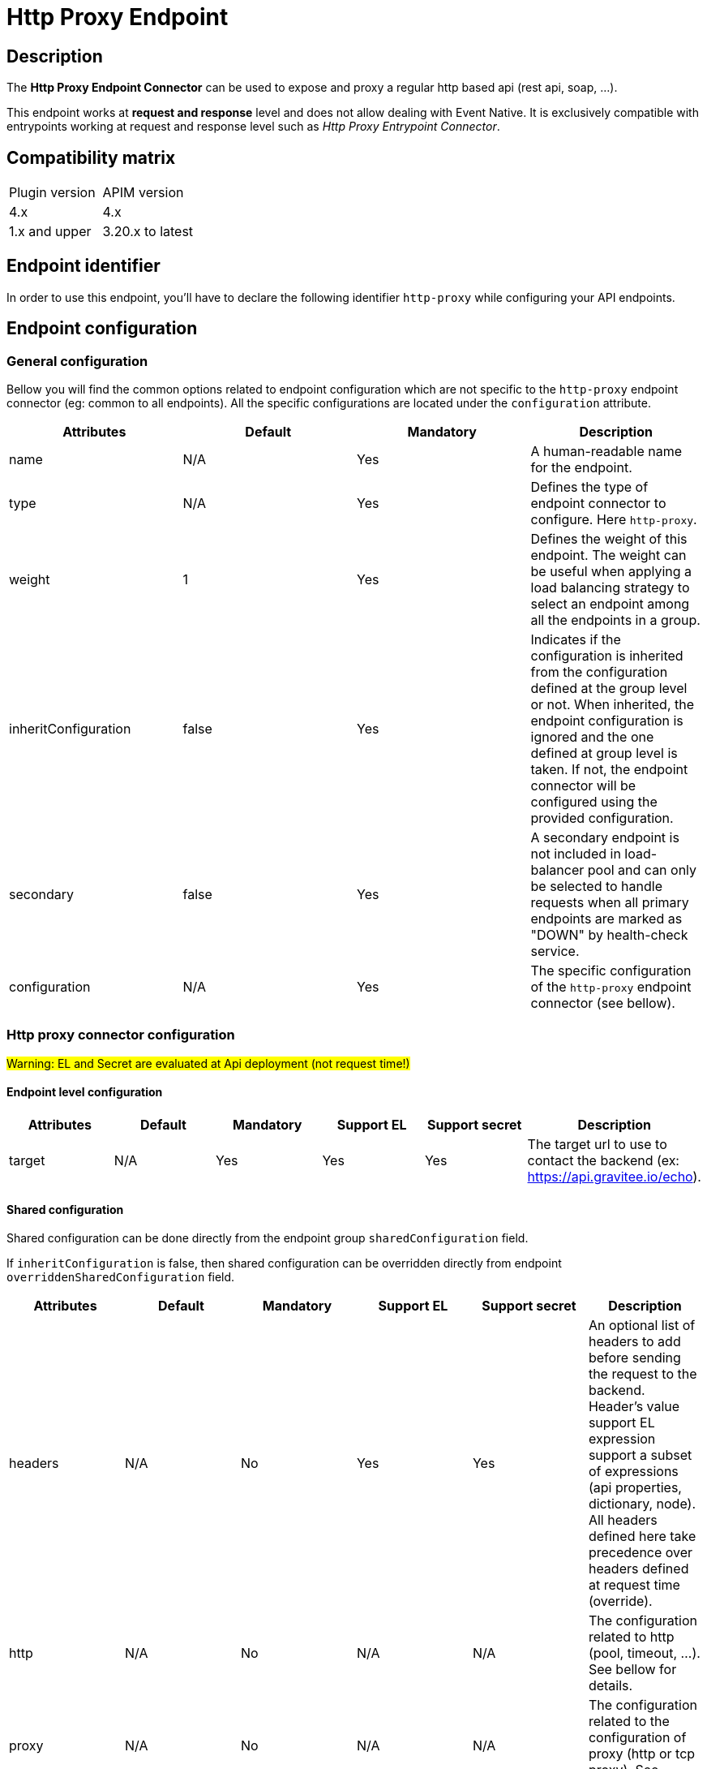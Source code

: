 = Http Proxy Endpoint

== Description

The *Http Proxy Endpoint Connector* can be used to expose and proxy a regular http based api (rest api, soap, ...).

This endpoint works at *request and response* level and does not allow dealing with Event Native. It is exclusively compatible with entrypoints working at request and response level such as _Http Proxy Entrypoint Connector_.

== Compatibility matrix

|===
|Plugin version | APIM version
|4.x | 4.x
|1.x and upper                  | 3.20.x to latest
|===

== Endpoint identifier

In order to use this endpoint, you'll have to declare the following identifier `http-proxy` while configuring your API endpoints.

== Endpoint configuration

=== General configuration

Bellow you will find the common options related to endpoint configuration which are not specific to the `http-proxy` endpoint connector (eg: common to all endpoints). All the specific configurations are located under the `configuration` attribute.

|===
|Attributes | Default | Mandatory | Description

|name | N/A     | Yes | A human-readable name for the endpoint.
|type | N/A     | Yes | Defines the type of endpoint connector to configure. Here `http-proxy`.
|weight | 1     | Yes | Defines the weight of this endpoint. The weight can be useful when applying a load balancing strategy to select an endpoint among all the endpoints in a group.
|inheritConfiguration | false     | Yes | Indicates if the configuration is inherited from the configuration defined at the group level or not. When inherited, the endpoint configuration is ignored and the one defined at group level is taken. If not, the endpoint connector will be configured using the provided configuration.
|secondary | false     | Yes |  A secondary endpoint is not included in load-balancer pool and can only be selected to handle requests when all primary endpoints are marked as "DOWN" by health-check service.
|configuration | N/A     | Yes | The specific configuration of the `http-proxy` endpoint connector (see bellow).
|===

=== Http proxy connector configuration

#Warning: EL and Secret are evaluated at Api deployment (not request time!)#

==== Endpoint level configuration

|===
|Attributes | Default | Mandatory | Support EL | Support secret | Description

|target | N/A     | Yes | Yes | Yes | The target url to use to contact the backend (ex: https://api.gravitee.io/echo).

|===

==== Shared configuration

Shared configuration can be done directly from the endpoint group `sharedConfiguration` field.

If `inheritConfiguration` is false, then shared configuration can be overridden directly from endpoint `overriddenSharedConfiguration` field.

|===
|Attributes | Default | Mandatory | Support EL | Support secret | Description

|headers | N/A     | No | Yes | Yes | An optional list of headers to add before sending the request to the backend. Header's value support EL expression support a subset of expressions (api properties, dictionary, node). All headers defined here take precedence over headers defined at request time (override).
|http | N/A     | No | N/A | N/A | The configuration related to http (pool, timeout, ...). See bellow for details.
|proxy | N/A     | No | N/A | N/A | The configuration related to the configuration of proxy (http or tcp proxy). See bellow for details.
|ssl | N/A     | No | N/A | N/A | The configuration related to ssl. See bellow for details.

|===

=== Http options

The http proxy connector comes with default values regarding the connection pool and the different timeout. They are all overridable depending on the need. Each configured endpoint will have its own instance of endpoint connector with its dedicated connection pool and properties.

|===
|Attributes | Default | Mandatory | Support EL | Support secret | Description

|keepAlive | true     | Yes | No | No | Use an HTTP persistent connection to send and receive multiple HTTP requests / responses.
|followRedirects | false     | Yes | No | No | When the connector receives a status code in the range 3xx from the backend, it follows the redirection provided by the Location response header.
|readTimeout | 10000     | Yes | No | No | Maximum time given to the backend to complete the request (including response) in milliseconds.
|idleTimeout | 60000     | Yes | No | No | Maximum time a connection will be opened if no data is received nor sent. Once the timeout has elapsed, the unused connection will be closed, allowing to free the associated resources.
|keepAliveTimeout | 30000     | Yes | No | No | Maximum time a connection will remains unused in the pool in milliseconds. Once the timeout has elapsed, the unused connection will be evicted.
|connectTimeout | 5000     | Yes | No | No | Maximum time to connect to the backend in milliseconds.
|propagateClientAcceptEncoding | false     | Yes | No | No | Propagate client Accept-Encoding header (no decompression if any). The gateway will propagate the Accept-Encoding header's value specified by the client's request to the backend (if any). The gateway will <b>NEVER attempt to decompress the content</b> if the backend response is compressed (gzip, deflate). It is then not possible to apply transformation policy if the body is compressed. Also, body will appear compressed if logging is enabled for the API. <b>DO NOT</b> activate this option if you plan to play with body responses.
|useCompression | true     | Yes | No | No | Enable compression (gzip, deflate). The gateway can let the remote http server know that it supports compression. In case the remote http server returns a compressed response, the gateway will decompress it. Leave that option off if you don't want compression between the gateway and the remote server.
|maxConcurrentConnections | 20     | Yes | No | No | Maximum pool size for connections. It basically represents the maximum number of concurrent requests at a time.
|version | HTTP_1     | Yes | No | No | The http version to use.
|clearTextUpgrade | true     | No | No | No | Allows h2c Clear Text Upgrade. If enabled, an h2c connection is established using an HTTP/1.1 Upgrade request. If disabled, h2c connection is established directly (with prior knowledge).
|pipelining | false     | No | No | No | Enable HTTP pipelining. When pipe-lining is enabled requests will be written to connections without waiting for previous responses to return.
|connectTimeout | 3000     | Yes | No | No | Maximum time to connect to the backend in milliseconds.
|http2MultiplexingLimit | -1     | No | No | No | The maximum number of concurrent streams allowed for each HTTP/2 connection. The actual number of streams per connection is the minimum of this value and the server's initial settings. For example, if set to 10 and the server's initial setting is 1000, the max number of streams will be 10. If set to -1, the server's initial settings will be used. -1 is the default.
|http2ConnectionWindowSize | -1     | No | No | No | Connection Window Size in bytes can be increased to a larger value such as 1MB (1048576 bytes) to improve throughput. If set to -1, the default HTTP/2 spec value is use (e.g., 65535 bytes). -1 is the default.
|http2StreamWindowSize | -1     | No | No | No | Stream Window Size in bytes can be increased to a larger value such as 256KB (262144 bytes) to improve throughput (initial settings). If set to -1, the default HTTP/2 spec value is used (65535 bytes). -1 is the default.
|http2MaxFrameSize | 16384     | No | No | No | Max frame size in bytes (initial settings). Default is the HTTP/2 spec default value (16384 bytes). Max value is 16777215.

|===

Here are some considerations regarding connection pool and timeouts:

 * Choose the lowest read timeout value that fits your requirements to ensure it fails fast when backend slow down.
 * Use `HTTP/2` protocol when possible as it is recognized to be faster than `HTTP/1.1`
 * Minimize the number of connections in the pool depending on your expectations. Maintaining too many opened connections can be ineffective and slow down you backend.

=== Proxy options

The proxy options allows to configure the use of an http or tcp proxy. Large companies often use a global enterprise proxy to control traffic going outside the company's network (eg: internet traffic). Proxy options allows to indicate the connector to configure a proxy server to pass through.

|===
|Attributes | Default | Mandatory | Support EL | Support secret | Description

|enabled | false     | No | No | No | Indicates to use the specified http proxy configuration when contacting the backend target.
|type | HTTP     | No | No | No | The type of proxy (could be `HTTP`, `SOCKS4` or `SOCKS5`)
|useSystemProxy | false     | No | No | No | Indicates if the system proxy configured globally must be used or not. If enabled, it avoids specifying proxy configuration by yourself at endpoint level.
|host | N/A     | No | Yes | No | The proxy host.
|port | N/A     | No | No | No | The proxy port.
|username | N/A     | No | Yes | Yes | The optional proxy username to use in case the proxy requires authentication.
|password | N/A     | No | Yes | Yes | The optional proxy password to use in case the proxy requires authentication.

|===

=== SSL options

When configuring the endpoint, you may want to contact a secured target (https). Sometimes, the certificate exposed by the backend requires a particular configuration in order to be trusted. Other times, the backend requires a client certificate (aka: mtls for Mutual TLS). Here are what truststore and keystore refer to:

 * truststore: what is required to validate the server's certificate
 * keystore: what is required for mtls (eg: client certificate)

|===
|Attributes | Default | Mandatory | Support EL | Support secret | Description

|hostnameVerifier | true    | No | No | No | Verify host. When enabled, the certificate of the backend server will be validated against the targeted host to verify they match together.
|trustAll | false     | No | No | No | Trust all. Use this with caution (if over Internet). The gateway must trust any origin certificates. The connection will still be encrypted but this mode is vulnerable to 'man in the middle' attacks.
|trustStore | N/A     | No | N/A| N/A | Configuration for the truststore. The truststore is used to validate the server's certificate. See bellow for details.
|keystore | N/A     | No | N/A | N/A | Configuration for Mutual TLS. The keystore is used to select the client certificate to send to the backend server when connecting. See bellow for details.

|===

Here are the attributes for configuring the truststore options (eg: backend certificate validation).

|===
|Attributes | Default | Mandatory | Support EL | Support secret | Description

|type | true    | Yes | No | No | The type of the specified truststore. Could be `PKCS12` (recommended as it is an industry standard), `JKS` (not recommended, deprecated) or `PEM`.
|password | N/A     | No | Yes | Yes | The password to use when the truststore is protected.
|path | N/A     | No | Yes | Yes | The path to the truststore file on the server. Use content to provide the truststore by yourself.
|content | N/A     | No | Yes | Yes | Configuration for the truststore. The truststore is used to validate the server's certificate. See bellow for details.

|===

Here are the attributes for configuring the keystore options (client certificate, Mutual TLS).

|===
|Attributes | Default | Mandatory | Support EL | Support secret | Description

|type | true    | Yes | No | No | The type of the specified keystore. Could be `PKCS12` (recommended as it is an industry standard), `JKS` (not recommended, deprecated) or `PEM`.
|password | N/A     | No | Yes | Yes | The password to use when the keystore is protected.
|path | N/A     | No | Yes | Yes | The path to the keystore file on the server. Use content to provide the keystore by yourself.
|content | N/A     | No | Yes | Yes | Configuration for the keystore. The truststore is used to validate the server's certificate. See bellow for details.

|===

=== User Defined Endpoint

The `http-proxy` endpoint connector support User Defined Endpoint. User Defined Endpoint relies on the use of the context attribute `gravitee.attribute.request.endpoint` offering the capability to dynamically select a particular endpoint (by name), modify its path and query parameters or completely override the endpoint url.

The `gravitee.attribute.request.endpoint` attribute can be set using the *Assign Attribute policy*, or you can use *Dynamic Routing Policy* to apply more complex routing rules.

This attribute is structured like following: `<endpoint>:<url>` or just `<url>`, where:

* `<endpoint>` is either the name of an endpoint or a group of endpoints.
* `<url>` is an absolute or relative url. Absolute url replaces the endpoint's target whereas relative url is appended to the endpoint's target.

Given this format, it is possible to specify:

* An *endpoint group name* followed by an optional path, ex: `my-group:/foo/bar` or just `my-group:`. The group with the same name is selected and the next endpoint is retrieved (with the load balancing strategy). The path is appended to the endpoint target (except when `gravitee.attribute.request.endpoint` is set to true).
* An *endpoint name* followed by an optional path, ex: `my-endpoint:/foo/bar` or just `my-endpoint`. The endpoint having the exact same name is selected and the path is appended to the endpoint url.
* A *complete url*, ex: `https://somewhere.com/foo/bar`. The next endpoint of the default group is selected (with load balanced strategy applied). The endpoint is only selected to use the underlying http client with the same options (timeout, ssl, …) and the complete url replaces the endpoint target. Note that a complete url prefixed with an endpoint or group name can be used to force usage of its associated http client and inherit from the same options (ssl, pool, ...), ex: `my-endpoint:https://somewhere.com/foo/bar`.
* A *relative url*, ex: `/foo/bar`. The next endpoint is retrieved from the default group (with load balancing strategy). The path is appended to the endpoint target. The path is appended to the endpoint target (except when `gravitee.attribute.request.endpoint` is set to true).
* Some *query parameters*, ex: `?foo=bar`. The next endpoint is retrieved from the default group (with load balancing strategy). The query params are appended to the endpoint target and current request parameters.

Note that, when having only 1 group with 1 endpoint named `default`, the following values for the `gravitee.attribute.request.endpoint` attribute are equivalent:

* `default:`
* (_empty_)
* `{#endpoints['default']}`

By default, when specifying a relative url, the path is appended to the endpoint's path. You can set the attribute `gravitee.attribute.request.endpoint.override` to `true` to completely replace it. Note that this attribute has no effect when specifying a complete url.

=== Examples

Bellow you will find a full `http-proxy` endpoint configuration example:


[source,json]
----
{
    "name": "default",
    "type": "http-proxy",
    "weight": 1,
    "inheritConfiguration": false,
    "secondary": false,
    "configuration": {
        "target": "https://localhost:8082/echo?foo=bar",
        "headers": [
            {
                "name": "X-Header1",
                "value": "Value1"
            },
            {
                "name": "X-Header1",
                "value": "Value1"
            }
        ],
        "http": {
            "keepAlive": true,
            "followRedirects": false,
            "readTimeout": 10000,
            "idleTimeout": 60000,
            "keepAliveTimeout": 30000,
            "connectTimeout": 5000,
            "propagateClientAcceptEncoding": false,
            "useCompression": true,
            "maxConcurrentConnections": 100,
            "version": "HTTP_1_1",
            "pipelining": false,
            "clearTextUpgrade": true
        },
        "proxy": {
            "enabled": false,
            "useSystemProxy": false,
            "host": "localhost",
            "port": 8080,
            "username": "user",
            "password": "pwd",
            "type": "HTTP"
        },
        "ssl": {
            "keyStore": {
                "type": "PKC12",
                "content": "MIIG/gIBA....",
                "password": "keystore-secret"
            },
            "hostnameVerifier": true,
            "trustStore": {
                "type": "PKCS12",
                "content": "MIIG/gIBA....",
                "password": "truststore-secret"
            },
            "trustAll": false
        }
    }
}
----

